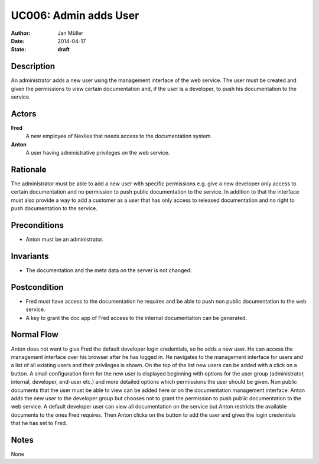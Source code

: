 .. _UC006:

======================
UC006: Admin adds User
======================

:Author:    Jan Müller
:Date:      2014-04-17
:State:     **draft**

Description
===========

An administrator adds a new user using the management interface of the web service. The user must be created and given the permissions to view certain documentation and, if the user is a developer, to push his documentation to the service.

Actors
======

**Fred**
    A new employee of Nexiles that needs access to the documentation system.

**Anton**
    A user having administrative privileges on the web service.

Rationale
=========

The administrator must be able to add a new user with specific permissions e.g. give a new developer only access to certain documentation and no permission to push public documentation to the service. In addition to that the interface must also provide a way to add a customer as a user that has only access to released documentation and no right to push documentation to the service.

Preconditions
=============

- Anton must be an administrator.

Invariants
==========

- The documentation and the meta data on the server is not changed.

Postcondition
=============

- Fred must have access to the documentation he requires and be able to push non public documentation to the web service.
- A key to grant the doc app of Fred access to the internal documentation can be generated.

Normal Flow
===========

Anton does not want to give Fred the default developer login credentials, so he adds a new user. He can access the management interface over his browser after he has logged in. He navigates to the management interface for users and a list of all existing users and their privileges is shown. On the top of the list new users can be added with a click on a button. A small configuration form for the new user is displayed beginning with options for the user group (administrator, internal, developer, end-user etc.) and more detailed options which permissions the user should be given. Non public documents that the user must be able to view can be added here or on the documentation management interface. Anton adds the new user to the developer group but chooses not to grant the permission to push public documentation to the web service. A default developer user can view all documentation on the service but Anton restricts the available documents to the ones Fred requires. Then Anton clicks on the button to add the user and gives the login credentials that he has set to Fred.

Notes
=====

None

.. vim: set spell spelllang=en ft=rst tw=75 nocin nosi ai sw=4 ts=4 expandtab:

